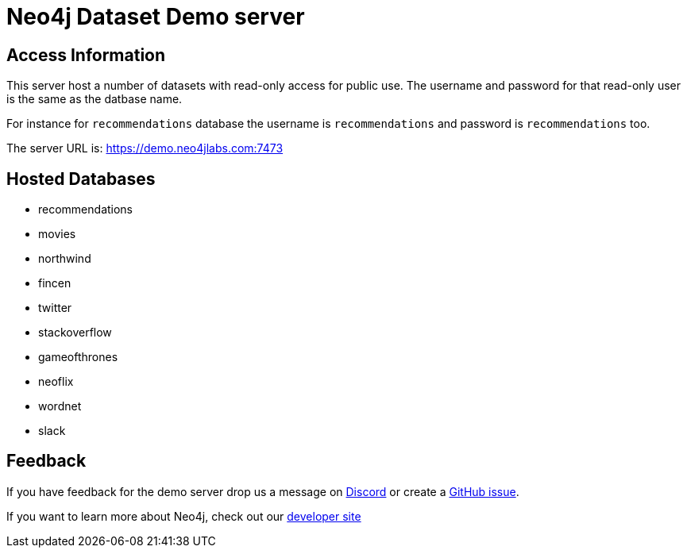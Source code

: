 = Neo4j Dataset Demo server

== Access Information

This server host a number of datasets with read-only access for public use. 
The username and password for that read-only user is the same as the datbase name.

For instance for `recommendations` database the username is `recommendations` and password is `recommendations` too.

The server URL is: https://demo.neo4jlabs.com:7473

== Hosted Databases

* recommendations
* movies
* northwind
* fincen
* twitter
* stackoverflow
* gameofthrones
* neoflix
* wordnet
* slack

== Feedback

If you have feedback for the demo server drop us a message on https://dev.neo4j.com/chat[Discord^] or create a https://github.com/neo4j-graph-examples/demo.neo4jlabs.com/issues[GitHub issue^].

If you want to learn more about Neo4j, check out our https://dev.neo4j.com/developer[developer site^]
